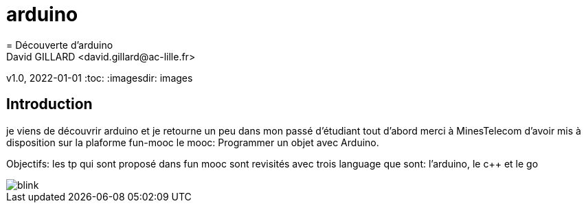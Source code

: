 # arduino
= Découverte d'arduino
David GILLARD <david.gillard@ac-lille.fr>
v1.0, 2022-01-01
:toc:
:imagesdir: images

== Introduction

je viens de découvrir arduino et je retourne un peu dans mon passé d'étudiant
tout d'abord merci à MinesTelecom d'avoir mis à disposition sur la plaforme fun-mooc le mooc: Programmer un objet avec Arduino.

Objectifs: 
les tp qui sont proposé dans fun mooc sont revisités avec trois language que sont: l'arduino, le c++ et le go

image::blink.png[]
